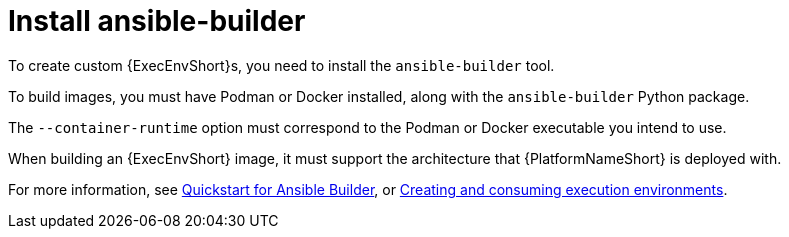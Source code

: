 :_mod-docs-content-type: REFERENCE

[id="red-controller-install-builder"]

= Install ansible-builder

[role="_abstract"]
To create custom {ExecEnvShort}s, you need to install the `ansible-builder` tool.

To build images, you must have Podman or Docker installed, along with the `ansible-builder` Python package. 

The `--container-runtime` option must correspond to the Podman or Docker executable you intend to use.

When building an {ExecEnvShort} image, it must support the architecture that {PlatformNameShort} is deployed with.

For more information, see link:https://ansible.readthedocs.io/projects/builder/en/latest/#quickstart-for-ansible-builder[Quickstart for Ansible Builder], or link:{URLBuilder}/index[Creating and consuming execution environments].
